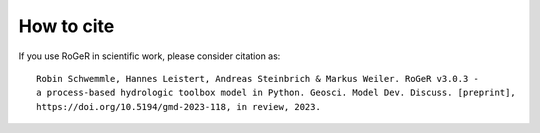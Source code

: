 How to cite
===========

If you use RoGeR in scientific work, please consider citation as:

::

		Robin Schwemmle, Hannes Leistert, Andreas Steinbrich & Markus Weiler. RoGeR v3.0.3 -
		a process-based hydrologic toolbox model in Python. Geosci. Model Dev. Discuss. [preprint], 
		https://doi.org/10.5194/gmd-2023-118, in review, 2023. 
